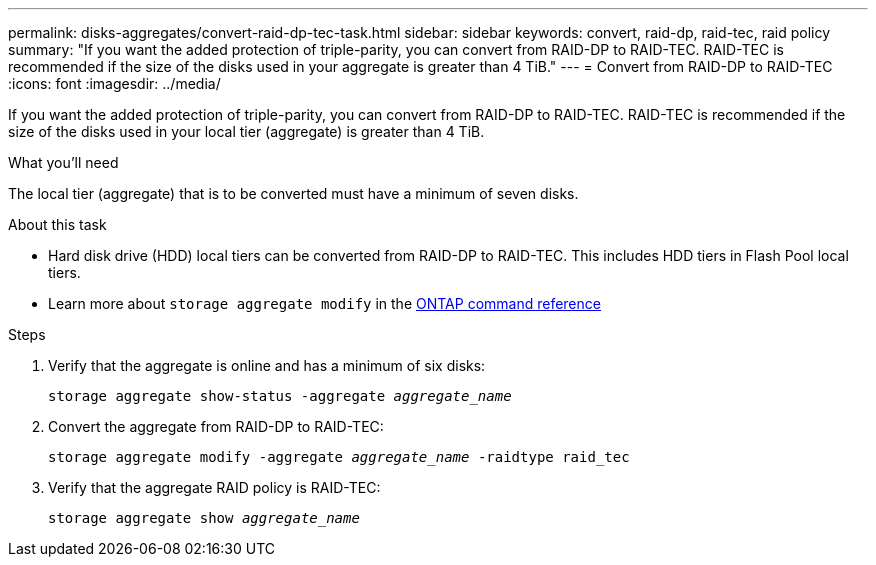 ---
permalink: disks-aggregates/convert-raid-dp-tec-task.html
sidebar: sidebar
keywords: convert, raid-dp, raid-tec, raid policy
summary: "If you want the added protection of triple-parity, you can convert from RAID-DP to RAID-TEC. RAID-TEC is recommended if the size of the disks used in your aggregate is greater than 4 TiB."
---
= Convert from RAID-DP to RAID-TEC
:icons: font
:imagesdir: ../media/

[.lead]
If you want the added protection of triple-parity, you can convert from RAID-DP to RAID-TEC. RAID-TEC is recommended if the size of the disks used in your local tier (aggregate) is greater than 4 TiB.

.What you'll need

The local tier (aggregate) that is to be converted must have a minimum of seven disks.

.About this task

* Hard disk drive (HDD) local tiers can be converted from RAID-DP to RAID-TEC. This includes HDD tiers in Flash Pool local tiers.
* Learn more about `storage aggregate modify` in the link:https://docs.netapp.com/us-en/ontap-cli/storage-aggregate-modify.html#parameter[ONTAP command reference^]

.Steps

. Verify that the aggregate is online and has a minimum of six disks:
+
`storage aggregate show-status -aggregate _aggregate_name_`
. Convert the aggregate from RAID-DP to RAID-TEC:
+
`storage aggregate modify -aggregate _aggregate_name_ -raidtype raid_tec`
. Verify that the aggregate RAID policy is RAID-TEC:
+
`storage aggregate show _aggregate_name_`

// 2024 Dec 19, ONTAPDOC-2569
// 2022, Nov 30, Issue 704
// 2022, Aug 30, BURT 1485072
// ONTAPDOC-2187 July 8, 2024

